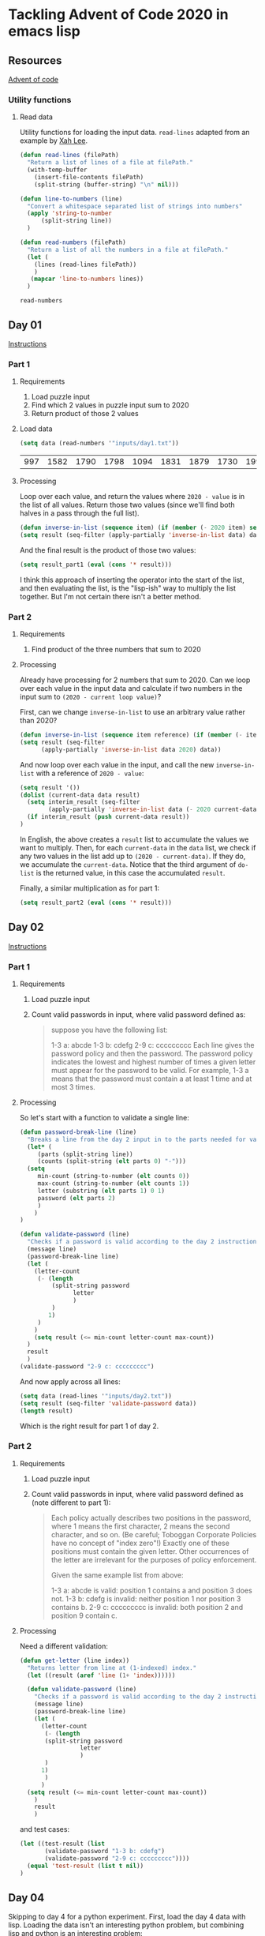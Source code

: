 * Tackling Advent of Code 2020 in emacs lisp

** Resources

[[https://adventofcode.com][Advent of code]]

*** Utility functions

**** Read data

Utility functions for loading the input data.  ~read-lines~ adapted from an
example by [[http://ergoemacs.org/emacs/elisp_read_file_content.html][Xah Lee]].

    #+begin_src emacs-lisp
	  (defun read-lines (filePath)
	    "Return a list of lines of a file at filePath."
	    (with-temp-buffer
	      (insert-file-contents filePath)
	      (split-string (buffer-string) "\n" nil)))

	  (defun line-to-numbers (line)
	    "Convert a whitespace separated list of strings into numbers"
	    (apply 'string-to-number
		    (split-string line))
	    )

	  (defun read-numbers (filePath)
	    "Return a list of all the numbers in a file at filePath."
	    (let (
		  (lines (read-lines filePath))
		  )
		 (mapcar 'line-to-numbers lines))
	    )
    #+end_src

    #+RESULTS:
    : read-numbers

** Day 01

[[https://adventofcode.com/2020/day/1][Instructions]]

*** Part 1

**** Requirements

1. Load puzzle input
2. Find which 2 values in puzzle input sum to 2020
3. Return product of those 2 values

**** Load data

     #+begin_src emacs-lisp
       (setq data (read-numbers '"inputs/day1.txt"))
     #+end_src

     #+RESULTS:
     | 997 | 1582 | 1790 | 1798 | 1094 | 1831 | 1879 | 1730 | 1995 | 1702 | 1680 | 1869 | 1964 | 1777 | 1862 | 1928 | 1997 | 1741 | 1604 | 1691 | 1219 | 1458 | 1749 | 1717 | 1786 | 1665 | 1724 | 1998 | 1589 | 1828 | 1953 | 1848 | 1500 | 1590 | 1968 | 1948 | 1323 | 1800 | 1986 | 679 | 1907 | 1916 | 1820 | 1661 | 1479 | 1808 | 1824 | 1825 | 1952 | 1666 | 1541 | 1791 | 1906 | 1638 | 1557 | 1999 | 1710 | 1549 | 1912 | 1974 | 1628 | 1748 | 1411 | 1978 | 1865 | 1932 | 1839 | 1892 | 1981 | 1807 | 357 | 912 | 1443 | 1972 | 1816 | 1890 | 1029 | 1175 | 1522 | 1750 | 2001 | 1655 | 1955 | 1949 | 1660 | 233 | 1891 | 1994 | 1934 | 1908 | 1573 | 1712 | 1622 | 1770 | 1574 | 1778 | 1851 | 2004 | 1818 | 1200 | 1229 | 1110 | 1005 | 1716 | 1765 | 1835 | 1773 | 15 | 1914 | 1833 | 1689 | 1843 | 1718 | 1872 | 390 | 1941 | 1178 | 1670 | 1899 | 1864 | 1913 | 2010 | 1855 | 1797 | 1767 | 1673 | 1657 | 1607 | 1305 | 1341 | 1662 | 1845 | 1980 | 1534 | 1789 | 1876 | 1849 | 1926 | 1958 | 977 | 1709 | 1647 | 1832 | 1785 | 1854 | 1667 | 1679 | 1970 | 1186 | 2000 | 1681 | 1684 | 1614 | 1988 | 1561 | 1594 | 1636 | 1327 | 1696 | 1915 | 1045 | 1829 | 1079 | 1295 | 1213 | 1714 | 1992 | 1984 | 1951 | 1687 | 1842 | 1792 | 87 | 1732 | 428 | 1799 | 1850 | 1962 | 1629 | 1965 | 1142 | 1040 | 131 | 1844 | 1454 | 1779 | 1369 | 1960 | 1887 | 1725 | 1893 | 1465 | 1676 | 1826 | 1462 | 1408 | 1937 | 1643 | 1069 | 1759 |

**** Processing

Loop over each value, and return the values where ~2020 - value~ is in the
list of all values.  Return those two values (since we'll find both halves in
a pass through the full list).

#+begin_src emacs-lisp
(defun inverse-in-list (sequence item) (if (member (- 2020 item) sequence) t nil))
(setq result (seq-filter (apply-partially 'inverse-in-list data) data))
#+end_src

#+RESULTS:
| 679 | 1341 |

And the final result is the product of those two values:

#+begin_src emacs-lisp
  (setq result_part1 (eval (cons '* result)))
#+end_src

#+RESULTS:
: 910539

I think this approach of inserting the operator into the start of the list,
and then evaluating the list, is the "lisp-ish" way to multiply the list
together.  But I'm not certain there isn't a better method.

*** Part 2

**** Requirements

1. Find product of the three numbers that sum to 2020

**** Processing

Already have processing for 2 numbers that sum to 2020.  Can we loop over each
value in the input data and calculate if two numbers in the input sum to
~(2020 - current loop value)~?

First, can we change ~inverse-in-list~ to use an arbitrary value rather than
2020?
#+begin_src emacs-lisp
  (defun inverse-in-list (sequence item reference) (if (member (- item reference) sequence) t nil))
  (setq result (seq-filter
		(apply-partially 'inverse-in-list data 2020) data))
#+end_src

#+RESULTS:
| 679 | 1341 |

And now loop over each value in the input, and call the new ~inverse-in-list~
with a reference of ~2020 - value~:

#+begin_src emacs-lisp
  (setq result '())
  (dolist (current-data data result)
    (setq interim_result (seq-filter
		  (apply-partially 'inverse-in-list data (- 2020 current-data)) data))
    (if interim_result (push current-data result))
  )
#+end_src

#+RESULTS:
| 131 | 977 | 912 |

In English, the above creates a ~result~ list to accumulate the values we want
to multiply.  Then, for each ~current-data~ in the ~data~ list, we check if
any two values in the list add up to ~(2020 - current-data)~.  If they do, we
accumulate the ~current-data~.  Notice that the third argument of ~do-list~ is
the returned value, in this case the accumulated ~result~.

Finally, a similar multiplication as for part 1:

#+begin_src emacs-lisp
  (setq result_part2 (eval (cons '* result)))
#+end_src

#+RESULTS:
: 116724144

** Day 02

[[https://adventofcode.com/2020/day/2][Instructions]]

*** Part 1

**** Requirements

1. Load puzzle input
2. Count valid passwords in input, where valid password defined as:
   #+begin_quote
suppose you have the following list:

1-3 a: abcde
1-3 b: cdefg
2-9 c: ccccccccc
Each line gives the password policy and then the password. The password policy indicates the lowest and highest number of times a given letter must appear for the password to be valid. For example, 1-3 a means that the password must contain a at least 1 time and at most 3 times.
   #+end_quote

**** Processing

So let's start with a function to validate a single line:

#+begin_src emacs-lisp
  (defun password-break-line (line)
    "Breaks a line from the day 2 input in to the parts needed for validation"
    (let* (
	   (parts (split-string line))
	   (counts (split-string (elt parts 0) "-")))
    (setq
	   min-count (string-to-number (elt counts 0))
	   max-count (string-to-number (elt counts 1))
	   letter (substring (elt parts 1) 0 1)
	   password (elt parts 2)
	   )
      )
  )

  (defun validate-password (line)
    "Checks if a password is valid according to the day 2 instructions."
    (message line)
    (password-break-line line)
    (let (
	  (letter-count
	   (- (length
	       (split-string password
			     letter
			     )
	       )
	      1)
	   )
	  )
      (setq result (<= min-count letter-count max-count))
    )
    result
    )
  (validate-password "2-9 c: ccccccccc")
#+end_src

#+RESULTS:
: t

And now apply across all lines:

#+begin_src emacs-lisp
    (setq data (read-lines '"inputs/day2.txt"))
    (setq result (seq-filter 'validate-password data))
    (length result)
#+end_src

#+RESULTS:
: 434

Which is the right result for part 1 of day 2.

*** Part 2

**** Requirements

1. Load puzzle input
2. Count valid passwords in input, where valid password defined as (note
   different to part 1):

   #+begin_quote
Each policy actually describes two positions in the password, where 1 means the first character, 2 means the second character, and so on. (Be careful; Toboggan Corporate Policies have no concept of "index zero"!) Exactly one of these positions must contain the given letter. Other occurrences of the letter are irrelevant for the purposes of policy enforcement.

Given the same example list from above:

1-3 a: abcde is valid: position 1 contains a and position 3 does not.
1-3 b: cdefg is invalid: neither position 1 nor position 3 contains b.
2-9 c: ccccccccc is invalid: both position 2 and position 9 contain c.
   #+end_quote

**** Processing

Need a different validation:

#+begin_src emacs-lisp
  (defun get-letter (line index))
    "Returns letter from line at (1-indexed) index."
    (let ((result (aref 'line (1+ 'index))))))

    (defun validate-password (line)
      "Checks if a password is valid according to the day 2 instructions."
      (message line)
      (password-break-line line)
      (let (
	    (letter-count
	     (- (length
		 (split-string password
			       letter
			       )
		 )
		1)
	     )
	    )
	(setq result (<= min-count letter-count max-count))
      )
      result
      )
#+end_src


and test cases:

#+begin_src emacs-lisp
    (let ((test-result (list 
		   (validate-password "1-3 b: cdefg")
		   (validate-password "2-9 c: ccccccccc"))))
      (equal 'test-result (list t nil))
    )
#+end_src

#+RESULTS:

** Day 04

Skipping to day 4 for a python experiment.  First, load the day 4 data with
lisp.  Loading the data isn't an interesting python problem, but combining
lisp and python is an interesting problem:

#+name: load-day4
#+begin_src emacs-lisp
(setq day4-data (read-lines '"inputs/day4.txt"))
#+end_src

#+RESULTS: load-day4
| ecl:grn | cid:315 iyr:2012 hgt:192cm eyr:2023 pid:873355140 byr:1925 hcl:#cb2c03 |   | byr:2027 hcl:ec0cfd ecl:blu cid:120 | eyr:1937 pid:106018766 iyr:2010 hgt:154cm |   | byr:1965 eyr:2028 hgt:157cm | cid:236 iyr:2018 ecl:brn | hcl:#cfa07d pid:584111467 |   | eyr:2029 ecl:hzl | iyr:1972 byr:1966 | pid:2898897192 | hgt:59cm hcl:z |   | pid:231652013 hcl:#602927 hgt:166 | ecl:grn eyr:2025 | byr:2008 iyr:1986 |   | byr:1928 hgt:167cm | hcl:#18171d iyr:2012 | ecl:oth pid:237657808 eyr:1944 |   | hgt:73in ecl:grn byr:1931 pid:358388825 iyr:2020 | hcl:#602927 eyr:2020 |   | hcl:#efcc98 eyr:2024 ecl:hzl | byr:2030 hgt:192cm | iyr:2013 pid:7479289410 |   | pid:053467220 iyr:2012 hgt:169cm | cid:149 hcl:#866857 | eyr:2030 | byr:1995 ecl:oth |   | hgt:162cm hcl:#efcc98 ecl:grn byr:1985 pid:419840766 | eyr:2022 | iyr:2020 |   | pid:22086957 hcl:c69235 ecl:#c458c5 eyr:1986 byr:2014 hgt:72cm iyr:1934 |   | hcl:#866857 | ecl:brn eyr:2024 | iyr:2017 | pid:505225484 cid:144 | byr:1980 | hgt:170cm |   | hcl:#866857 ecl:gry | byr:1972 iyr:2019 eyr:2023 | cid:234 pid:721290041 hgt:191cm |   | pid:346301363 | eyr:2020 | hcl:#733820 iyr:2019 hgt:177cm | byr:1998 |   | hgt:157cm byr:1963 | pid:898055805 | hcl:#fffffd ecl:blu iyr:2017 cid:87 | eyr:2030 |   | pid:605900764 iyr:2011 | hgt:73in ecl:hzl eyr:2024 | hcl:#888785 | cid:281 |   | iyr:2010 eyr:2026 hcl:#4f7e76 pid:883386029 byr:1946 ecl:brn |   | hcl:z | iyr:2020 pid:9121928466 byr:2014 ecl:zzz eyr:2025 | hgt:172in |   | hgt:151cm cid:163 pid:670884417 iyr:2012 | ecl:oth hcl:#ceb3a1 | eyr:2028 |   | hcl:z cid:92 hgt:69cm | byr:2008 pid:492284612 | eyr:2020 iyr:2023 | ecl:hzl |   | byr:1933 | hcl:#7d3b0c eyr:2020 hgt:170cm | pid:949064511 iyr:2010 | ecl:oth |   | eyr:2025 byr:1989 ecl:oth cid:100 hgt:182cm | pid:629190040 iyr:2017 hcl:#b6652a |   | ecl:hzl cid:76 hcl:#e71392 eyr:2021 iyr:2013 byr:1995 | pid:762177473 | hgt:179cm |   | pid:198500564 eyr:2029 hcl:#733820 cid:51 iyr:2012 | hgt:70in byr:1938 ecl:oth |   | hgt:190cm ecl:brn byr:1952 iyr:2015 hcl:#623a2f | eyr:2023 |   | hgt:169cm hcl:#602927 byr:2001 pid:823979592 iyr:2016 eyr:2029 |   | iyr:2010 ecl:gry | eyr:2022 hgt:156cm byr:1953 pid:434063393 | hcl:#733820 |   | pid:091724580 hcl:a7069e eyr:1984 ecl:#95d01e byr:2012 iyr:2005 |   | eyr:2022 byr:1972 hcl:#866857 ecl:hzl pid:227453248 | hgt:153cm cid:324 iyr:2018 |   | cid:195 pid:049871343 | eyr:2024 hgt:169cm | byr:1952 iyr:2010 ecl:grn |   | eyr:2035 pid:189cm | hgt:77 iyr:1973 ecl:#dc83d5 | hcl:z byr:2004 |   | byr:2027 | pid:89338932 hcl:1de39e ecl:grn hgt:159in eyr:2034 iyr:1937 |   | pid:076534920 | hgt:152cm | byr:1969 | ecl:blu | hcl:#866857 iyr:2011 eyr:2024 |   | iyr:2019 eyr:2028 | ecl:blu hgt:169cm | hcl:#888785 pid:332202163 byr:1923 |   | hgt:65in byr:1964 iyr:2019 | pid:287612987 ecl:hzl cid:213 eyr:2023 hcl:#ceb3a1 |   | hcl:#623a2f pid:182484027 | iyr:2016 ecl:brn byr:1943 | hgt:71in eyr:2021 cid:344 |   | hcl:#cdee64 iyr:2011 ecl:brn eyr:2026 hgt:176cm | byr:1985 pid:978641227 |   | eyr:2029 ecl:brn hgt:173cm byr:1920 cid:211 | hcl:#866857 | iyr:2016 pid:289769625 |   | hcl:#7d3b0c pid:770938833 iyr:2010 byr:1941 ecl:oth eyr:2029 hgt:161cm |   | hgt:172cm iyr:2015 ecl:gry byr:1948 | eyr:2029 | pid:466359109 hcl:#341e13 |   | cid:74 pid:405199325 ecl:blu | hcl:#6b5442 | eyr:1980 byr:2024 hgt:174cm iyr:2011 |   | hgt:183cm pid:075760048 cid:78 byr:1960 ecl:hzl eyr:2030 hcl:#6b5442 iyr:2014 |   | cid:264 hcl:#7d3b0c | ecl:blu iyr:2011 eyr:2020 hgt:182cm | byr:1929 |   | pid:435338286 byr:1931 | hcl:z ecl:amb iyr:2013 hgt:73in | cid:165 eyr:2027 |   | pid:511898552 eyr:2025 hgt:184cm hcl:#602927 | iyr:2018 byr:1989 ecl:hzl |   | iyr:2016 | hgt:168in | hcl:#623a2f | eyr:2025 pid:310738569 ecl:#0c3039 | byr:2027 |   | pid:158cm byr:1946 ecl:grt | iyr:1920 cid:189 | hcl:389bce hgt:165cm |   | pid:973732906 hcl:#cfa07d iyr:2010 eyr:2020 hgt:180cm | byr:1930 | ecl:brn |   | pid:930994364 byr:1967 hgt:151cm | iyr:2011 eyr:2022 |   | eyr:1968 hgt:75cm cid:241 | iyr:2011 pid:5493866745 | ecl:grt | byr:1976 hcl:#a97842 |   | eyr:2026 ecl:oth | iyr:2016 hcl:#c0946f | byr:1929 | hgt:175cm | pid:9421898537 |   | eyr:2028 iyr:2016 byr:1962 | ecl:grn hgt:186cm hcl:#cfa07d pid:432962396 |   | iyr:2010 byr:1934 eyr:2023 hgt:180cm hcl:#cfa07d ecl:gry |   | cid:168 | byr:1978 | eyr:2027 hgt:189cm pid:802710287 | hcl:#2f980b iyr:2014 | ecl:grn |   | eyr:1970 | pid:576329104 | ecl:xry iyr:1954 hcl:#341e13 byr:2026 | hgt:74in |   | eyr:2027 hgt:153cm | ecl:oth | hcl:#866857 | pid:290407832 byr:1956 iyr:2017 |   | iyr:2011 | cid:128 | ecl:amb hcl:#7d3b0c hgt:68in pid:743606119 eyr:2020 |   | ecl:oth hcl:#cfa07d | byr:2016 pid:#de98ae iyr:1984 cid:194 | hgt:170cm | eyr:2034 |   | pid:526098672 hgt:168cm | hcl:#7d3b0c cid:167 byr:1923 ecl:blu iyr:2016 | eyr:2030 |   | pid:495569197 hcl:#866857 hgt:193cm | iyr:2013 eyr:2021 byr:1921 ecl:amb |   | ecl:amb | hcl:#a97842 pid:862249915 iyr:2012 byr:1964 | cid:325 | eyr:2021 |   | iyr:1958 | byr:2003 | hgt:160 hcl:#18171d | ecl:hzl eyr:2020 |   | iyr:2019 byr:1997 ecl:brn | pid:342735713 hcl:#efcc98 | hgt:181cm cid:307 | eyr:2027 |   | pid:817121616 eyr:2020 | iyr:2012 | hgt:185cm | hcl:#18171d byr:1969 ecl:hzl |   | pid:381399203 | ecl:oth byr:1930 | iyr:2014 hcl:#6b5442 hgt:71in cid:156 eyr:2025 |   | byr:2002 hcl:#18171d iyr:2017 | pid:398245854 hgt:64in ecl:gry eyr:2025 cid:127 |   | eyr:2028 hcl:#341e13 | ecl:amb iyr:2012 | pid:079796480 hgt:69cm | byr:1995 |   | cid:315 iyr:2028 | pid:775929239 | hgt:162cm ecl:dne byr:1940 eyr:1952 hcl:#c0946f |   | iyr:2015 | hgt:154cm byr:1997 | ecl:grn | cid:125 eyr:2024 pid:834780229 | hcl:#18171d |   | ecl:hzl hcl:#a97842 pid:553710574 eyr:2028 | hgt:183cm cid:196 | iyr:2014 |   | pid:377912488 hgt:159cm ecl:amb eyr:2024 byr:1974 | iyr:2014 | hcl:#ceb3a1 |   | eyr:2024 | byr:1947 hgt:63in ecl:brn | cid:69 | pid:185228911 hcl:#b6652a iyr:2016 |   | eyr:2024 | hgt:168cm hcl:#602927 | iyr:2013 | byr:1993 | pid:681091728 ecl:gry cid:203 |   | pid:037922164 iyr:2020 | byr:1990 hgt:156cm eyr:2023 hcl:#866857 | cid:97 ecl:grn |   | hgt:170cm pid:980455250 | iyr:2011 ecl:hzl byr:1957 | eyr:2030 hcl:#cfa07d |   | hgt:158cm | hcl:#602927 | byr:2002 ecl:hzl iyr:2013 | cid:99 | eyr:2020 pid:48646993 |   | byr:1955 pid:814033843 eyr:2030 hcl:#a97842 | hgt:191cm iyr:2019 |   | pid:111196491 hgt:191cm iyr:2012 ecl:blu hcl:#a97842 | eyr:2026 cid:131 byr:1979 |   | hcl:#fffffd hgt:68in | cid:121 ecl:oth eyr:2024 pid:343836937 | byr:1955 | iyr:2020 |   | eyr:2025 byr:1954 | pid:737517118 | cid:343 hcl:#b6652a | iyr:2017 ecl:hzl | hgt:175cm |   | ecl:brn | iyr:2011 hgt:171cm cid:102 pid:066348279 byr:1981 |   | ecl:oth iyr:2018 byr:1975 | eyr:2029 | hgt:185cm cid:226 | pid:978243407 hcl:#341e13 |   | iyr:2015 pid:918017915 hcl:#3e52b7 | byr:1999 ecl:brn cid:314 | eyr:2025 hgt:192cm |   | hcl:#19d1fa byr:1984 ecl:dne hgt:76in | iyr:2015 cid:118 pid:417075672 | eyr:2020 |   | iyr:2019 | cid:120 hgt:186cm | hcl:#733820 eyr:2024 pid:423238982 ecl:brn byr:1968 |   | hgt:70cm cid:173 pid:767014975 | hcl:#866857 eyr:2039 ecl:brn byr:1985 |   | pid:340424924 | eyr:2027 hcl:#7d3b0c | hgt:168cm ecl:hzl iyr:2016 | byr:1994 |   | ecl:hzl byr:1933 pid:580425691 | iyr:2010 hcl:#c0946f eyr:2024 | hgt:64in |   | hcl:#9fe6b0 pid:913184461 ecl:grn eyr:2030 | cid:262 iyr:2014 |   | ecl:amb pid:640007768 eyr:2030 byr:2017 iyr:1988 hcl:z |   | byr:1977 cid:54 | eyr:1939 pid:882762394 iyr:2030 hcl:#ceb3a1 ecl:blu |   | iyr:2011 hcl:#7d3b0c byr:1928 | pid:340969354 cid:199 hgt:168cm eyr:2029 ecl:hzl |   | pid:729464282 | iyr:2012 hcl:baae60 | eyr:2026 ecl:hzl hgt:166cm byr:2019 |   | pid:930997801 iyr:2019 eyr:2030 | hcl:#866857 ecl:oth byr:1960 cid:235 hgt:73in |   | ecl:brn | byr:1988 hgt:179cm iyr:2017 | pid:864768439 cid:305 hcl:#c0946f | eyr:2029 |   | hcl:#7d3b0c ecl:grn | hgt:182cm eyr:2021 pid:719891314 | byr:1920 iyr:2017 |   | hgt:62cm | cid:71 ecl:brn hcl:#fffffd iyr:2025 eyr:1997 | pid:175cm byr:2022 |   | hcl:#cfa07d cid:239 eyr:2025 ecl:hzl hgt:189in byr:1980 iyr:2020 | pid:703047050 |   | byr:1951 | eyr:2030 | ecl:hzl | pid:130992467 hgt:157cm hcl:#341e13 |   | hgt:175cm | hcl:#623a2f | cid:68 eyr:2025 | byr:2001 ecl:oth pid:253618704 iyr:2016 |   | hcl:#fffffd pid:379344553 ecl:grn | eyr:2026 | hgt:72in byr:1974 iyr:2013 |   | ecl:#b4e952 byr:1970 hcl:z | eyr:2039 pid:6056894636 iyr:2021 hgt:165cm | cid:328 |   | hcl:#602927 iyr:2014 pid:890429537 byr:1957 hgt:68in eyr:2020 ecl:hzl |   | cid:265 byr:1961 hcl:#ceb3a1 eyr:2022 iyr:2016 hgt:184cm pid:921615309 |   | byr:1951 eyr:2024 | hcl:#341e13 | ecl:amb pid:414644982 | iyr:2010 hgt:159cm |   | iyr:2015 cid:319 | eyr:2029 ecl:brn pid:380237898 | hcl:#efcc98 hgt:157cm byr:1972 |   | pid:237156579 ecl:#312a91 | hgt:167cm iyr:2011 hcl:#c0946f eyr:2021 byr:1953 |   | ecl:hzl iyr:2015 pid:10160221 eyr:2025 hgt:175cm hcl:z byr:1939 |   | hgt:59in hcl:#18171d byr:1962 ecl:hzl | iyr:2019 eyr:2025 | cid:337 pid:491938615 |   | ecl:utc hgt:82 pid:51674655 byr:2020 | eyr:1954 iyr:2029 hcl:z |   | pid:119530189 | cid:103 | iyr:2010 byr:1979 | hgt:168cm hcl:#a97842 ecl:brn eyr:2029 |   | hgt:177cm ecl:brn | byr:1990 | pid:015089628 eyr:2028 hcl:#733820 iyr:2020 |   | ecl:blu iyr:2020 hgt:189cm | hcl:#efcc98 byr:1982 pid:346500376 eyr:2021 cid:160 |   | ecl:brn hgt:173cm iyr:2011 cid:259 hcl:#6b5442 eyr:2026 | byr:1995 | pid:654875035 |   | ecl:grn eyr:2025 pid:147155222 byr:1942 | cid:341 hcl:#602927 | hgt:165cm | iyr:2016 |   | pid:543171646 | hgt:153cm | iyr:2019 hcl:#fffffd byr:1985 cid:266 | eyr:2027 | ecl:hzl |   | ecl:blu | eyr:2022 | pid:667939101 byr:1974 | cid:259 hcl:#888785 |   | eyr:2030 byr:2016 iyr:2022 | pid:86902982 | ecl:zzz hgt:72 hcl:ceb867 |   | hcl:#fffffd | ecl:grn pid:046978329 | byr:1924 | eyr:2025 hgt:158cm iyr:2011 |   | hgt:150cm eyr:2028 byr:1985 ecl:gry hcl:#866857 pid:340615189 | iyr:2017 | cid:50 |   | cid:171 hcl:#18171d pid:009562218 byr:1981 hgt:175cm eyr:2024 ecl:oth iyr:2017 |   | iyr:2019 | eyr:2022 | ecl:brn hcl:#cfa07d pid:050270380 cid:159 | hgt:151cm | byr:1951 |   | hcl:#7d3b0c hgt:176cm iyr:2015 byr:1923 pid:348188421 ecl:blu eyr:2029 |   | byr:1997 hgt:162cm eyr:2023 pid:445685977 | iyr:2012 ecl:amb hcl:#efcc98 |   | iyr:2017 ecl:oth eyr:2028 pid:791977055 hgt:170cm byr:1991 | hcl:#623a2f |   | byr:1998 hcl:#fffffd | eyr:2020 | ecl:gry pid:039483695 hgt:163cm iyr:2020 | cid:165 |   | ecl:hzl hgt:74in iyr:2016 pid:026214321 | cid:152 hcl:#a1f179 | eyr:2036 byr:2001 |   | pid:257900949 cid:80 byr:1956 iyr:2012 hgt:165cm eyr:2030 |   | pid:918371363 | ecl:xry | iyr:2012 | byr:2012 hgt:65cm | eyr:2029 |   | pid:041789006 iyr:2018 byr:1945 eyr:2024 ecl:blu | hcl:#5ab31e hgt:171cm |   | ecl:gry | byr:1956 cid:318 iyr:2020 hcl:#623a2f | eyr:2030 pid:020576506 hgt:184cm |   | hgt:173cm iyr:2025 | eyr:2023 | ecl:amb pid:958983168 hcl:#866857 byr:1935 |   | byr:1974 | eyr:2040 pid:57104308 iyr:1980 hcl:z | hgt:192in cid:295 ecl:amb |   | pid:180cm hcl:1109f7 eyr:2039 byr:2020 | ecl:dne hgt:189in iyr:1921 |   | iyr:2013 byr:1961 | hcl:#866857 | eyr:2025 hgt:158cm ecl:gry |   | ecl:brn iyr:2013 eyr:2021 pid:978650418 byr:1980 | hcl:#ceb3a1 cid:110 | hgt:166cm |   | pid:864880558 ecl:hzl hcl:#c0946f byr:1955 eyr:2027 hgt:169cm iyr:2011 |   | eyr:2023 hgt:191cm hcl:#866857 | pid:454509887 | ecl:grn byr:1938 iyr:2015 |   | pid:793008846 eyr:2025 ecl:grn hcl:#341e13 | hgt:187cm | byr:1973 cid:224 | iyr:2013 |   | hcl:#866857 eyr:2022 pid:802335395 hgt:171cm ecl:amb | iyr:2015 byr:1991 |   | hcl:#888785 pid:768625886 | hgt:180cm | eyr:2026 ecl:oth cid:178 byr:1958 |   | pid:921387245 cid:82 hgt:190cm hcl:#c0946f ecl:grn | iyr:2015 eyr:2023 |   | pid:0704550258 hcl:1ba8f6 iyr:2010 byr:1978 cid:130 | eyr:2030 ecl:dne hgt:66cm |   | pid:626293279 hcl:#7d3b0c hgt:185cm ecl:oth | eyr:2020 byr:1937 iyr:2012 |   | hgt:175 | eyr:1933 ecl:gry | hcl:#7d3b0c byr:2003 pid:#5d8fcc | iyr:2012 |   | eyr:2027 | byr:1927 cid:154 | ecl:gry pid:683668809 hgt:164cm | hcl:#a97842 iyr:2011 |   | byr:1940 iyr:2014 hgt:172cm eyr:2024 pid:033678324 hcl:#10fded | cid:292 ecl:oth |   | iyr:1970 ecl:#201515 pid:#4cd485 eyr:2034 hgt:162 | byr:2005 cid:67 | hcl:#c0946f |   | cid:306 | byr:1948 | hcl:#efcc98 | eyr:2024 hgt:171cm pid:440657854 iyr:2015 ecl:brn |   | hgt:172cm ecl:brn byr:1958 pid:054926969 hcl:#4b8065 iyr:2019 |   | pid:45977569 ecl:amb byr:2002 hgt:71cm hcl:z iyr:1983 |   | pid:811407848 hcl:#866857 cid:112 hgt:180cm byr:1986 | ecl:brn eyr:2026 |   | ecl:amb | byr:1992 | cid:288 pid:417117245 hcl:#623a2f | iyr:2011 hgt:181cm | eyr:2021 |   | byr:1974 hgt:192cm cid:172 | eyr:2022 | ecl:blu | hcl:#cfa07d iyr:2014 |   | eyr:2024 ecl:gry | pid:874569675 byr:1960 iyr:2017 hgt:186cm | hcl:#6b5442 |   | byr:1988 eyr:2024 iyr:2020 ecl:oth hcl:#866857 pid:227304269 hgt:170cm |   | ecl:grn iyr:2019 byr:2002 cid:150 hcl:#efcc98 | pid:600740993 | hgt:167cm eyr:2027 |   | pid:553824537 iyr:2019 ecl:blu eyr:2025 hcl:#e21269 hgt:193cm | byr:1923 |   | byr:2030 iyr:2019 ecl:#cb0911 | hcl:#cfa07d hgt:74in eyr:2012 | pid:7647207386 |   | cid:289 hgt:128 pid:178cm iyr:2025 ecl:#4ad977 byr:2020 eyr:2036 hcl:#efcc98 |   | cid:119 hgt:150in | hcl:z | iyr:2012 | ecl:brn eyr:1975 | byr:2007 pid:#0dcd32 |   | hcl:8a1ce7 pid:0434291854 | eyr:2034 iyr:2005 | hgt:62cm byr:2029 ecl:utc |   | ecl:gry hcl:#ceb3a1 byr:1976 eyr:2024 iyr:2010 hgt:188cm | pid:636312902 |   | hcl:#888785 byr:2027 hgt:178in iyr:2017 pid:973095872 eyr:1952 |   | hgt:179cm iyr:2015 hcl:#ceb3a1 | byr:1944 pid:182079308 cid:317 | eyr:2025 ecl:hzl |   | hcl:#6b5442 ecl:grn eyr:2023 hgt:71in pid:829794667 byr:2000 | iyr:2014 cid:192 |   | iyr:2014 pid:096659610 hcl:#c0946f ecl:oth byr:1991 cid:180 | hgt:177cm | eyr:2023 |   | byr:2017 | eyr:2036 iyr:1933 | cid:225 ecl:gmt hgt:179in | hcl:b5c44d pid:99932231 |   | hcl:#18171d | hgt:187cm eyr:2023 byr:1934 cid:286 pid:878541119 iyr:2020 ecl:amb |   | hgt:185cm | pid:754207134 ecl:oth eyr:2023 | hcl:#a97842 cid:313 byr:1966 | iyr:2015 |   | hcl:#ceb3a1 byr:1921 eyr:2022 pid:799265846 cid:285 | hgt:67in iyr:2015 |   | iyr:2011 byr:1941 | hcl:#341e13 cid:65 pid:413556937 | hgt:169cm | ecl:amb eyr:2020 |   | iyr:2016 | hgt:158cm ecl:grn byr:1931 hcl:#7d3b0c |   | pid:574299170 iyr:2013 byr:1961 ecl:hzl hcl:#866857 hgt:168cm eyr:2022 |   | eyr:2022 pid:245416405 | iyr:2019 hgt:173cm hcl:#c0946f | ecl:brn | byr:1965 |   | byr:1980 hgt:162cm ecl:brn pid:239318191 | hcl:#fffffd | cid:58 eyr:2025 iyr:2020 |   | pid:892646915 | iyr:2012 hcl:#733820 byr:1991 eyr:2021 | hgt:157cm ecl:oth |   | pid:310597466 eyr:2025 | hcl:#cfa07d byr:1944 iyr:2018 ecl:oth | hgt:183cm |   | iyr:2010 hgt:187cm ecl:oth | pid:975763328 | hcl:#866857 eyr:2023 cid:283 byr:1997 |   | iyr:2020 cid:225 hcl:#efcc98 pid:424680047 ecl:blu | hgt:154cm | byr:1968 eyr:2027 |   | ecl:oth eyr:2020 hgt:183cm hcl:#623a2f | pid:771851807 | byr:1990 | iyr:2017 |   | hcl:#efcc98 ecl:blu byr:1991 hgt:191cm pid:266021118 | cid:124 | eyr:2025 |   | byr:1993 | ecl:hzl eyr:2020 | hgt:163cm | iyr:2015 pid:831538073 hcl:#18171d |   | hgt:74in hcl:#420afb eyr:2028 | ecl:grn pid:264469103 | byr:1993 |   | eyr:2020 | cid:79 | byr:1972 | pid:084953331 hcl:#a97842 ecl:brn iyr:2010 | hgt:170cm |   | iyr:2014 ecl:gry pid:094812116 eyr:2026 hgt:190cm byr:1965 hcl:#944667 |   | hcl:#fffffd byr:1953 iyr:2014 ecl:hzl hgt:164cm | cid:123 eyr:2023 pid:546394433 |   | iyr:2012 hgt:155cm byr:1998 pid:#2c9be6 eyr:2023 hcl:#ceb3a1 ecl:gry |   | eyr:2029 ecl:gry pid:752489331 iyr:2015 hgt:167cm hcl:#18171d cid:70 byr:2002 |   | byr:1938 | ecl:gry | pid:764937909 iyr:2014 | hcl:#7d3b0c | eyr:2022 cid:145 hgt:184cm |   | cid:340 | byr:1924 hgt:169cm eyr:2026 | iyr:2013 ecl:amb | pid:499844992 hcl:#18171d |   | pid:838417672 hgt:175cm | ecl:grt iyr:2017 eyr:2025 hcl:17aa1a |   | eyr:2020 | byr:1925 hcl:#341e13 | ecl:brn cid:342 pid:047426814 hgt:156cm iyr:2012 |   | iyr:2011 hcl:#341e13 byr:1959 | ecl:amb pid:969679865 |   | byr:1978 cid:320 hgt:180cm hcl:#435ceb pid:363518544 eyr:2023 iyr:2016 ecl:blu |   | iyr:2010 eyr:2028 | pid:183cm byr:1948 | ecl:oth cid:133 | hcl:#8d3298 hgt:190cm |   | hcl:#6b5442 byr:1929 iyr:2019 pid:207713865 eyr:2029 | hgt:166cm ecl:gry |   | ecl:blu iyr:2019 | byr:1985 eyr:2030 hcl:#866857 hgt:155cm pid:659180287 |   | ecl:hzl | eyr:2020 iyr:2016 pid:440624039 | cid:147 | hgt:61in byr:1976 hcl:#733820 |   | hcl:#341e13 pid:178082907 eyr:2023 | iyr:2015 byr:1956 | ecl:amb hgt:163cm |   | eyr:2023 | iyr:2011 hcl:#cfa07d hgt:164cm | pid:291621559 byr:1960 ecl:gry |   | hcl:#efcc98 byr:1976 | iyr:2017 pid:394566091 cid:248 | hgt:176cm ecl:hzl eyr:2026 |   | iyr:2013 eyr:2029 hgt:152cm ecl:gry byr:1984 hcl:#623a2f pid:511780941 |   | pid:953716819 iyr:2010 hgt:156cm ecl:amb | byr:1947 | hcl:#18171d eyr:2025 |   | eyr:2025 ecl:amb | iyr:2016 | hcl:#cfa07d byr:1925 pid:322787273 hgt:168cm |   | hgt:59in iyr:2012 | pid:916978929 byr:1959 | hcl:#c0946f eyr:2021 | ecl:brn |   | byr:2018 eyr:1929 hgt:187in | hcl:z | iyr:2003 pid:0377361331 ecl:utc |   | byr:1949 hcl:#fffffd pid:071791776 eyr:2030 iyr:2015 hgt:71in ecl:hzl |   | hcl:#341e13 | hgt:154cm byr:1927 eyr:2023 ecl:blu iyr:2017 | pid:639867283 |   | hcl:z pid:315276249 byr:2026 | hgt:151cm | iyr:2028 eyr:2020 | ecl:hzl |   | hcl:#341e13 eyr:2027 byr:1981 cid:342 pid:999898177 hgt:187cm | ecl:blu iyr:2011 |   | byr:2009 | hgt:73cm iyr:1921 hcl:z | pid:181cm | ecl:xry |   | ecl:hzl | byr:1925 | pid:034183103 hcl:#341e13 hgt:158cm eyr:2029 iyr:2010 |   | byr:1976 | iyr:2011 hgt:177cm pid:833479839 hcl:#dcab9d ecl:blu eyr:2020 |   | cid:230 hcl:#7d3b0c byr:1954 | iyr:2014 eyr:2026 pid:122150889 | ecl:brn hgt:182cm |   | hcl:#a97842 | ecl:brn hgt:187cm | eyr:2028 | pid:427631634 iyr:2002 byr:2004 |   | pid:912516995 ecl:hzl iyr:2017 hcl:#ceb3a1 byr:1929 eyr:2028 | hgt:155cm |   | pid:019809181 | cid:128 iyr:2013 hcl:#f5b9f7 byr:1931 | hgt:161cm | ecl:amb |   | hgt:64in byr:1924 | iyr:2016 eyr:2029 ecl:hzl pid:474940085 hcl:#c0946f |   | pid:172419213 | ecl:grn | hgt:193cm iyr:2010 byr:1973 hcl:#6b5442 | eyr:2027 |   | ecl:#7b5cfd iyr:2019 | byr:2016 | eyr:2040 hgt:191in | cid:187 hcl:z pid:#c61084 |   | eyr:2032 iyr:2014 pid:430247344 byr:1967 | hcl:#ceb3a1 | cid:241 | ecl:brn hgt:178in |   | hcl:#623a2f iyr:2017 cid:235 | eyr:2020 byr:1978 ecl:blu hgt:175cm |   | iyr:2013 ecl:amb hgt:174cm hcl:#866857 pid:285533942 byr:1954 |   | hgt:152cm ecl:blu pid:952587262 eyr:2024 | iyr:2019 cid:268 hcl:#602927 byr:1947 |   | hgt:176in cid:245 byr:2011 iyr:2018 | eyr:1987 | hcl:z | pid:346518170 | ecl:utc |   | hgt:180cm | iyr:2015 ecl:brn eyr:2027 pid:807494368 cid:324 byr:1980 |   | byr:1936 hcl:#866857 ecl:blu | eyr:2021 hgt:187cm | iyr:2016 pid:244556968 |   | byr:1950 cid:125 | iyr:2020 hgt:168cm hcl:#c0946f eyr:2030 pid:758313758 ecl:blu |   | eyr:2021 | pid:618915663 hcl:#cfa07d iyr:2018 byr:2002 | hgt:157cm ecl:blu |   | byr:1967 | ecl:brn hcl:#c0946f pid:200495802 eyr:2021 iyr:2020 | cid:335 | hgt:181cm |   | byr:1996 | ecl:brn iyr:2015 | eyr:2030 | hcl:#fffffd cid:207 | pid:022460311 hgt:158cm |   | eyr:2022 hgt:59cm iyr:2023 | byr:1974 pid:354098699 hcl:b244f7 | ecl:#219505 |   | hcl:#866857 eyr:2025 | pid:370874666 | byr:1947 | cid:162 ecl:oth hgt:186cm iyr:2011 |   | ecl:hzl eyr:2029 | byr:1981 | iyr:2012 pid:433430792 cid:252 | hgt:171cm |   | pid:512473844 hgt:186cm iyr:2012 eyr:2028 byr:1949 ecl:hzl hcl:#18171d |   | hgt:60cm iyr:1934 | ecl:#4a4017 pid:3067366202 hcl:1161df | eyr:1938 byr:2008 |   | pid:119509757 hcl:#cfa07d eyr:2022 hgt:174cm byr:1983 | iyr:2015 | ecl:blu |   | byr:1955 eyr:2023 | cid:114 | hcl:f1aa8a pid:609049659 ecl:grn hgt:177cm | iyr:2015 |   | eyr:2027 cid:284 | pid:654627982 byr:1964 iyr:2018 hgt:168cm | hcl:#fffffd ecl:oth |   | iyr:1988 | hgt:191cm hcl:b87a62 byr:1990 ecl:xry | pid:996624367 eyr:1960 |   | pid:641466821 eyr:2028 hcl:#7d3b0c | iyr:2010 hgt:175cm ecl:gry |   | hcl:#b6652a | ecl:oth | byr:1926 eyr:2030 iyr:2019 hgt:183cm | pid:057196056 |   | iyr:2017 | eyr:2022 pid:936841429 | ecl:blu hcl:#6b5442 cid:179 byr:1927 hgt:161cm |   | eyr:2021 | cid:289 hgt:174cm iyr:2013 | ecl:grn pid:329574701 byr:1970 |   | eyr:2021 byr:1939 ecl:gry pid:933505139 iyr:2014 hgt:173cm hcl:#7d3b0c |   | cid:116 hcl:045bff eyr:2030 iyr:1920 | ecl:brn | byr:2030 | pid:#38f7f3 | hgt:155in |   | eyr:2028 | pid:225829241 byr:1928 hcl:#cfa07d iyr:2019 | ecl:oth | hgt:166cm |   | cid:80 byr:1936 | iyr:2017 | hgt:94 hcl:#2e7503 ecl:oth eyr:2030 | pid:597284996 |   | ecl:oth | iyr:2019 hgt:76in | byr:1956 pid:821874039 |   | eyr:2026 hgt:168cm | pid:019015588 | iyr:2010 | ecl:amb byr:2009 hcl:#623a2f cid:159 |   | iyr:1980 hgt:167in | pid:380644909 eyr:1966 ecl:blu byr:2004 hcl:z |   | eyr:2020 iyr:2013 | hcl:#08ad66 pid:540886868 | ecl:oth byr:1980 hgt:158cm |   | eyr:2026 hgt:186cm byr:1995 | cid:275 | hcl:z iyr:1958 ecl:blu |   | eyr:2026 iyr:2012 | hgt:61in byr:1936 pid:390833536 cid:298 ecl:grn hcl:#623a2f |   | pid:393878498 eyr:2023 ecl:gry byr:1943 iyr:2010 hcl:#888785 hgt:158cm |   | hgt:191cm cid:197 iyr:2014 byr:1945 | hcl:#fffffd | eyr:2020 | pid:183948344 ecl:amb |   | ecl:gmt hgt:88 | cid:260 iyr:2024 byr:2022 eyr:2031 hcl:z pid:#532c6e |   | hcl:#a97842 | hgt:160cm eyr:2024 ecl:blu iyr:2015 byr:1970 |   | byr:1964 hgt:178cm | eyr:2025 | pid:813643223 ecl:brn iyr:2014 | hcl:#ceb3a1 |   | byr:1965 eyr:2024 iyr:2018 | hgt:165cm hcl:#18171d ecl:grn pid:475669993 |   | hgt:116 | iyr:2024 eyr:1974 hcl:504345 byr:2010 cid:206 pid:166cm ecl:zzz |   | iyr:2014 eyr:2020 pid:096460673 byr:1948 | hgt:153cm | ecl:blu hcl:#341e13 |   | hcl:#ceb3a1 | iyr:2017 hgt:67cm | pid:178cm byr:2028 ecl:brn | cid:293 |   | hgt:157cm | hcl:#602927 byr:1941 | iyr:2012 pid:611003211 eyr:2029 |   | iyr:2019 byr:2000 pid:083917767 eyr:2024 hgt:172cm | cid:248 hcl:#7e4d15 |   | byr:1946 | hgt:160cm iyr:2020 hcl:#559278 pid:989139577 | ecl:amb eyr:2020 |   | pid:165cm byr:1927 cid:178 hcl:#733820 iyr:2017 hgt:156in | eyr:2029 ecl:brn |   | hcl:#18171d hgt:163cm eyr:2022 byr:1962 pid:639124940 cid:258 ecl:hzl | iyr:2015 |   | cid:123 pid:4542006033 | eyr:1987 byr:2010 iyr:2029 ecl:amb | hgt:191cm hcl:#18171d |   | hcl:z | byr:1928 iyr:1965 | eyr:2022 hgt:75 ecl:oth pid:400765046 |   | hcl:#c0946f hgt:62in | ecl:blu byr:1978 iyr:1923 | cid:260 eyr:2021 pid:404628742 |   | pid:#bf1611 ecl:grn | iyr:2018 cid:146 byr:1948 | eyr:2025 hcl:#fffffd hgt:87 |   | pid:767547618 | iyr:2018 hcl:#b6652a eyr:2029 hgt:165cm ecl:hzl byr:1937 |   | ecl:blu iyr:2019 pid:960083875 eyr:2027 hgt:71in hcl:#c0946f | byr:1921 |   | iyr:2011 | pid:9562042482 | hcl:z hgt:59cm | eyr:1994 cid:258 ecl:#6c1bcc byr:2025 |   | eyr:2028 pid:494999718 byr:1928 hgt:176cm | iyr:2015 ecl:oth hcl:#733820 |   | cid:78 eyr:2020 hgt:160cm byr:1947 ecl:blu | hcl:#b6652a iyr:2016 pid:069457741 |   | hcl:#6b5442 iyr:2010 | byr:1971 | eyr:2028 hgt:169cm ecl:brn pid:528961949 |   | eyr:2028 | hcl:#7d3b0c | byr:1952 | ecl:hzl | cid:317 iyr:2016 | pid:832169844 |   | hcl:#c0946f | ecl:brn | iyr:2017 eyr:2028 | pid:161390075 byr:1993 cid:50 | hgt:171cm |   | ecl:#ae12d3 hgt:74cm cid:239 hcl:z pid:345439730 iyr:1924 byr:2029 eyr:2031 |   |

Now to use the data loaded with lisp in python.  First, we'll set up a function to convert the data into a list of dicts:
#+begin_src python :session day4
  def generate_passports(data):
    """
    Converts data into a list of dicts.  

    Each dict represents a single passport.  Passports are delineated in the
    data by a blank line.

    """
    passports = []
    passport = {}
    for line in data:
      if line == "":
	passports.append(passport)
	passport = {}
	continue
      for pairs in line.split():
	items = pairs.split(':')
	try:
	  passport[items[0]] = items[1]
	except IndexError:
	  print(f"Parse error: {items}")
    passports.append(passport)  # Need to include last passport since input
				# doesn't have a blank line at the end
    return passports
#+end_src

#+RESULTS:

A quick test that ~generate_passports~ works roughly as expected:

#+begin_src python :session day4 :results output
  data = ["ecl:gry pid:860033327 eyr:2020 hcl:#fffffd",
  "byr:1937 iyr:2017 cid:147 hgt:183cm",
  "",
  "iyr:2013 ecl:amb cid:350 eyr:2023 pid:028048884",
  "hcl:#cfa07d byr:1929",]
  test_result = generate_passports(data)

  import pprint
  pprint.pprint(test_result)
#+end_src

#+RESULTS:
#+begin_example
[{'byr': '1937',
  'cid': '147',
  'ecl': 'gry',
  'eyr': '2020',
  'hcl': '#fffffd',
  'hgt': '183cm',
  'iyr': '2017',
  'pid': '860033327'},
 {'byr': '1929',
  'cid': '350',
  'ecl': 'amb',
  'eyr': '2023',
  'hcl': '#cfa07d',
  'iyr': '2013',
  'pid': '028048884'}]
#+end_example

Now to call ~generate_passports~ with the lisp loaded data.  Notice that the
data variable being passed into the python session is defined as the name of
the lisp code block, not the variable being set in the code block (with the
implication that running the python block also re-runs the lisp block):

#+begin_src python :session day4 :var data=load-day4
passports = generate_passports(data)
#+end_src

#+RESULTS:

Now we need to validate the passports:

#+begin_src python :session day4
  def is_valid_passport(passport):
    """Returns True for valid passport, False otherwise.

    Valid passport defined as including the following keys:
    byr (Birth Year)
    iyr (Issue Year)
    eyr (Expiration Year)
    hgt (Height)
    hcl (Hair Color)
    ecl (Eye Color)
    pid (Passport ID)

    """
    required_keys = ("byr", "iyr", "eyr", "hgt", "hcl", "ecl", "pid")
    result = True
    for key in required_keys:
       if key not in passport.keys():
          result = False
    return result
#+end_src

#+RESULTS:

Verify with the test data.  From instructions, the first test data
passport is valid while the second is not:
#+begin_src python :session day4
[is_valid_passport(passport) for passport in test_result]
#+end_src

#+RESULTS:
| True | False |

Now run on full set of passports.  Note we only want the total number of valid
passports:

#+begin_src python :session day4
len([passport for passport in passports if is_valid_passport(passport)])
#+end_src

#+RESULTS:
: 226

Which is the right answer for part 1.
